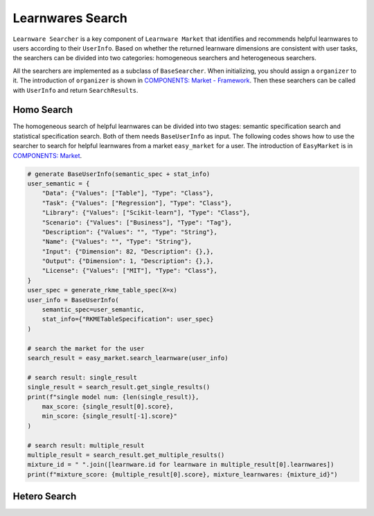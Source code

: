 ============================================================
Learnwares Search
============================================================

``Learnware Searcher`` is a key component of ``Learnware Market`` that identifies and recommends helpful learnwares to users according to their ``UserInfo``. Based on whether the returned learnware dimensions are consistent with user tasks, the searchers can be divided into two categories: homogeneous searchers and heterogeneous searchers. 

All the searchers are implemented as a subclass of ``BaseSearcher``. When initializing, you should assign a ``organizer`` to it. The introduction of ``organizer`` is shown in `COMPONENTS: Market - Framework <../components/market.html>`_. Then these searchers can be called with ``UserInfo`` and return ``SearchResults``.


Homo Search
======================

The homogeneous search of helpful learnwares can be divided into two stages: semantic specification search and statistical specification search. Both of them needs ``BaseUserInfo`` as input. The following codes shows how to use the searcher to search for helpful learnwares from a market ``easy_market`` for a user. The introduction of ``EasyMarket`` is in `COMPONENTS: Market <../components/market.html>`_.

.. code-block:: python

    # generate BaseUserInfo(semantic_spec + stat_info)
    user_semantic = {
        "Data": {"Values": ["Table"], "Type": "Class"},
        "Task": {"Values": ["Regression"], "Type": "Class"},
        "Library": {"Values": ["Scikit-learn"], "Type": "Class"},
        "Scenario": {"Values": ["Business"], "Type": "Tag"},
        "Description": {"Values": "", "Type": "String"},
        "Name": {"Values": "", "Type": "String"},
        "Input": {"Dimension": 82, "Description": {},},
        "Output": {"Dimension": 1, "Description": {},}, 
        "License": {"Values": ["MIT"], "Type": "Class"},
    }
    user_spec = generate_rkme_table_spec(X=x)
    user_info = BaseUserInfo(
        semantic_spec=user_semantic, 
        stat_info={"RKMETableSpecification": user_spec}
    )

    # search the market for the user
    search_result = easy_market.search_learnware(user_info)

    # search result: single_result
    single_result = search_result.get_single_results()
    print(f"single model num: {len(single_result)}, 
        max_score: {single_result[0].score}, 
        min_score: {single_result[-1].score}"
    )
    
    # search result: multiple_result
    multiple_result = search_result.get_multiple_results()
    mixture_id = " ".join([learnware.id for learnware in multiple_result[0].learnwares])
    print(f"mixture_score: {multiple_result[0].score}, mixture_learnwares: {mixture_id}")


Hetero Search
======================